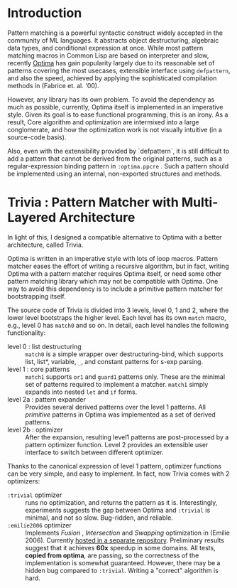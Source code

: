* Introduction

Pattern matching is a powerful syntactic construct widely accepted in the
community of ML languages. It abstracts object destructuring, algebraic
data types, and conditional expression at once. While most pattern matching
macros in Common Lisp are based on interpreter and slow, recently
[[https://github.com/m2ym/optima][Optima]] has gain popularity largely due to its reasonable set of patterns
covering the most usecases, extensible interface using =defpattern=, and also
the speed, achieved by applying the sophisticated compilation methods in
(Fabrice et. al. '00).

However, any library has its own problem.  To avoid the dependency as much
as possible, currently, Optima itself is implemented in an imperative
style. Given its goal is to ease functional programming, this is an
irony. As a result, Core algorithm and optimization are intermixed into a
large conglomerate, and how the optimization work is not visually intuitive
(in a source-code basis). 

Also, even with the extensibility provided by `defpattern`, it is still
difficult to add a pattern that cannot be derived from the original
patterns, such as a regular-expression binding pattern in =:optima.ppcre= .
Such a pattern should be implemented using an internal, non-exported
structures and methods.

[1] Optimizing Pattern Matching by Fabrice Le Fessant, Luc Maranget

* Trivia : Pattern Matcher with Multi-Layered Architecture

In light of this, I designed a compatible alternative to Optima with a
better architecture, called Trivia.

Optima is written in an imperative style with lots of loop macros. Pattern
matcher eases the effort of writing a recursive algorithm, but in fact, writing Optima with a pattern matcher requires Optima itself, or need some other pattern matching library which may not be compatible with Optima.  One way to avoid this
dependency is to include a primitive pattern matcher for
bootstrapping itself.

The source code of Trivia is divided into 3 levels, level 0, 1 and 2, where
the lower level bootstraps the higher level. Each level has its own =match=
macro, e.g., level 0 has =match0= and so on.  In detail, each level handles
the following functionality:

+ level 0 : list destructuring :: =match0= is a simple wrapper over
     destructuring-bind, which supports list, list*, variable, =_=, and
     constant patterns for s-exp parsing.
+ level 1 : core patterns :: =match1= supports =or1= and =guard1= patterns
     only. These are the minimal set of patterns required to
     implement a matcher. =match1= simply expands into nested =let= and
     =if= forms.
+ level 2a : pattern expander :: Provides several derived patterns over the
     level 1 patterns. All /primitive/ patterns in Optima was implemented as a set of derived patterns.
+ level 2b : optimizer :: After the expansion, resulting level1 patterns
     are post-processed by a pattern optimizer function. Level 2 provides
     an extensible user interface to switch between different optimizer.

Thanks to the canonical expression of level 1 pattern, optimizer functions can be very simple, and easy to implement. In fact, now Trivia comes with 2 optimizers:

+ =:trivial= optimizer :: runs no optimization, and returns the pattern as
     it is. Interestingly, experiments suggests the gap between Optima and
     =:trivial= is minimal, and not so slow. Bug-ridden, and reliable.
+ =:emilie2006= optimizer :: Implements /Fusion/ , /Intersection/ and
     /Swapping/ optimization in (Emilie 2006). Currently [[https://github.com/guicho271828/trivia.emilie2006][hosted in a
     separate repository]].  Preliminary results suggest that it achieves *60x* speedup in some domains. All
     tests, *copied from optima*, are passing, so the correctness of the implementation is somewhat guaranteed. However, there may be a hidden bug compared to
     =:trivial=. Writing a "correct" algorithm is hard.

